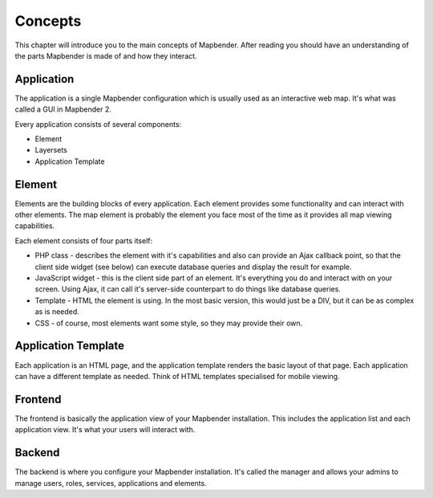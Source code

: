 .. _concepts:

Concepts
########

This chapter will introduce you to the main concepts of Mapbender. After
reading you should have an understanding of the parts Mapbender is made
of and how they interact.

Application
===========

The application is a single Mapbender configuration which is usually used
as an interactive web map. It's what was called a GUI in Mapbender 2.

Every application consists of several components:

* Element
* Layersets
* Application Template

Element
=======

Elements are the building blocks of every application. Each element provides
some functionality and can interact with other elements. The map element is
probably the element you face most of the time as it provides all map viewing
capabilities.

Each element consists of four parts itself:

* PHP class - describes the element with it's capabilities and also can provide
  an Ajax callback point, so that the client side widget (see below) can
  execute database queries and display the result for example.
* JavaScript widget - this is the client side part of an element. It's
  everything you do and interact with on your screen. Using Ajax, it can call
  it's server-side counterpart to do things like database queries.
* Template - HTML the element is using. In the most basic version, this would
  just be a DIV, but it can be as complex as is needed.
* CSS - of course, most elements want some style, so they may provide their
  own.

Application Template
====================

Each application is an HTML page, and the application template renders the basic
layout of that page. Each application can have a different template as needed.
Think of HTML templates specialised for mobile viewing.

Frontend
========

The frontend is basically the application view of your Mapbender installation.
This includes the application list and each application view. It's what your
users will interact with.

Backend
=======

The backend is where you configure your Mapbender installation. It's called
the manager and allows your admins to manage users, roles, services,
applications and elements.

